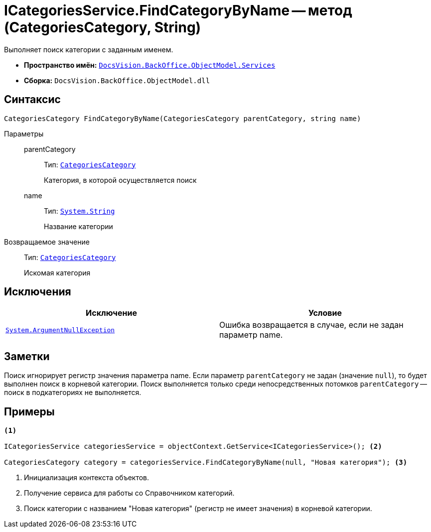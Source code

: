 = ICategoriesService.FindCategoryByName -- метод (CategoriesCategory, String)

Выполняет поиск категории с заданным именем.

* *Пространство имён:* `xref:api/DocsVision/BackOffice/ObjectModel/Services/Services_NS.adoc[DocsVision.BackOffice.ObjectModel.Services]`
* *Сборка:* `DocsVision.BackOffice.ObjectModel.dll`

== Синтаксис

[source,csharp]
----
CategoriesCategory FindCategoryByName(CategoriesCategory parentCategory, string name)
----

Параметры::
parentCategory:::
Тип: `xref:api/DocsVision/BackOffice/ObjectModel/CategoriesCategory_CL.adoc[CategoriesCategory]`
+
Категория, в которой осуществляется поиск

name:::
Тип: `http://msdn.microsoft.com/ru-ru/library/system.string.aspx[System.String]`
+
Название категории

Возвращаемое значение::
Тип: `xref:api/DocsVision/BackOffice/ObjectModel/CategoriesCategory_CL.adoc[CategoriesCategory]`
+
Искомая категория

== Исключения

[cols=",",options="header"]
|===
|Исключение |Условие
|`http://msdn.microsoft.com/ru-ru/library/system.argumentnullexception.aspx[System.ArgumentNullException]` |Ошибка возвращается в случае, если не задан параметр name.
|===

== Заметки

Поиск игнорирует регистр значения параметра name. Если параметр `parentCategory` не задан (значение `null`), то будет выполнен поиск в корневой категории. Поиск выполняется только среди непосредственных потомков `parentCategory` -- поиск в подкатегориях не выполняется.

== Примеры

[source,csharp]
----
<.>

ICategoriesService categoriesService = objectContext.GetService<ICategoriesService>(); <.>

CategoriesCategory category = categoriesService.FindCategoryByName(null, "Новая категория"); <.>
----
<.> Инициализация контекста объектов.
<.> Получение сервиса для работы со Справочником категорий.
<.> Поиск категории с названием "Новая категория" (регистр не имеет значения) в корневой категории.
